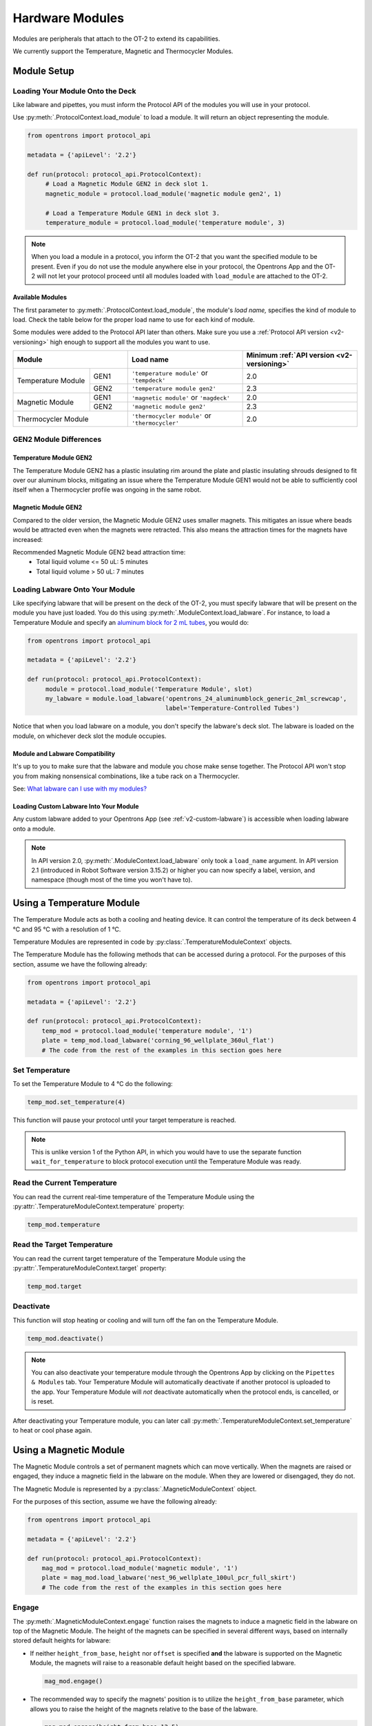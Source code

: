 .. _new_modules:

################
Hardware Modules
################

Modules are peripherals that attach to the OT-2 to extend its capabilities.

We currently support the Temperature, Magnetic and Thermocycler Modules.

************
Module Setup
************

Loading Your Module Onto the Deck
=================================

Like labware and pipettes, you must inform the Protocol API of the modules you will use in your protocol.

Use :py:meth:`.ProtocolContext.load_module` to load a module.  It will return an object representing the module.

.. code-block:: python

    from opentrons import protocol_api

    metadata = {'apiLevel': '2.2'}

    def run(protocol: protocol_api.ProtocolContext):
         # Load a Magnetic Module GEN2 in deck slot 1.
         magnetic_module = protocol.load_module('magnetic module gen2', 1)
         
         # Load a Temperature Module GEN1 in deck slot 3.
         temperature_module = protocol.load_module('temperature module', 3)

.. note::

    When you load a module in a protocol, you inform the OT-2 that you want the specified module to be present. Even if you do not use the module anywhere else in your protocol, the Opentrons App and the OT-2 will not let your protocol proceed until all modules loaded with ``load_module`` are attached to the OT-2.

.. versionadded:: 2.0

Available Modules
-----------------

The first parameter to :py:meth:`.ProtocolContext.load_module`, the module's *load name,* specifies the kind of module to load.
Check the table below for the proper load name to use for each kind of module.

Some modules were added to the Protocol API later than others.
Make sure you use a :ref:`Protocol API version <v2-versioning>` high enough to support all the modules you want to use.

.. table::
   :widths: 2 1 3 3
   
   +----------------------------+-------------------------------------------------+------------------------------------------------+
   | Module                     | Load name                                       | Minimum :ref:`API version <v2-versioning>`     |
   +=====================+======+=================================================+================================================+
   | Temperature Module  | GEN1 | ``'temperature module'`` or ``'tempdeck'``      | 2.0                                            |
   |                     +------+-------------------------------------------------+------------------------------------------------+
   |                     | GEN2 | ``'temperature module gen2'``                   | 2.3                                            |
   +---------------------+------+-------------------------------------------------+------------------------------------------------+
   | Magnetic Module     | GEN1 | ``'magnetic module'`` or ``'magdeck'``          | 2.0                                            |
   |                     +------+-------------------------------------------------+------------------------------------------------+
   |                     | GEN2 | ``'magnetic module gen2'``                      | 2.3                                            |
   +---------------------+------+-------------------------------------------------+------------------------------------------------+
   | Thermocycler Module        | ``'thermocycler module'`` or ``'thermocycler'`` | 2.0                                            |
   +----------------------------+-------------------------------------------------+------------------------------------------------+


GEN2 Module Differences
=======================

Temperature Module GEN2
-----------------------

The Temperature Module GEN2 has a plastic insulating rim around the plate and plastic
insulating shrouds designed to fit over our aluminum blocks, mitigating an issue where the
Temperature Module GEN1 would not be able to sufficiently cool itself when a Thermocycler
profile was ongoing in the same robot.

Magnetic Module GEN2
--------------------

Compared to the older version, the Magnetic Module GEN2 uses smaller magnets. This mitigates an
issue where beads would be attracted even when the magnets were retracted. This also means the
attraction times for the magnets have increased:

Recommended Magnetic Module GEN2 bead attraction time:
    - Total liquid volume <= 50 uL: 5 minutes
    - Total liquid volume > 50 uL: 7 minutes


Loading Labware Onto Your Module
================================

Like specifying labware that will be present on the deck of the OT-2, you must specify labware that will be present on the module you have just loaded. You do this using :py:meth:`.ModuleContext.load_labware`. For instance, to load a Temperature Module and specify an `aluminum block for 2 mL tubes <https://labware.opentrons.com/opentrons_24_aluminumblock_generic_2ml_screwcap?category=aluminumBlock>`_, you would do:

.. code-block:: python

    from opentrons import protocol_api

    metadata = {'apiLevel': '2.2'}

    def run(protocol: protocol_api.ProtocolContext):
         module = protocol.load_module('Temperature Module', slot)
         my_labware = module.load_labware('opentrons_24_aluminumblock_generic_2ml_screwcap',
                                          label='Temperature-Controlled Tubes')

Notice that when you load labware on a module, you don't specify the labware's deck slot.  The labware is loaded on the module, on whichever deck slot the module occupies.


.. versionadded:: 2.0

Module and Labware Compatibility
--------------------------------

It's up to you to make sure that the labware and module you chose make sense together.
The Protocol API won't stop you from making nonsensical combinations, like a tube rack on a Thermocycler.

See: `What labware can I use with my modules? <https://support.opentrons.com/en/articles/3540964-what-labware-can-i-use-with-my-modules>`__

Loading Custom Labware Into Your Module
---------------------------------------

Any custom labware added to your Opentrons App (see :ref:`v2-custom-labware`) is accessible when loading labware onto a module.

.. versionadded:: 2.1

.. note::

    In API version 2.0, :py:meth:`.ModuleContext.load_labware` only took a ``load_name`` argument. In API version 2.1 (introduced in Robot Software version 3.15.2) or higher you can now specify a label, version, and namespace (though most of the time you won't have to).


**************************
Using a Temperature Module
**************************

The Temperature Module acts as both a cooling and heating device. It can control the temperature
of its deck between 4 °C and 95 °C with a resolution of 1 °C.

Temperature Modules are represented in code by :py:class:`.TemperatureModuleContext` objects.

The Temperature Module has the following methods that can be accessed during a protocol. For the purposes of this
section, assume we have the following already:

.. code-block:: python

    from opentrons import protocol_api

    metadata = {'apiLevel': '2.2'}

    def run(protocol: protocol_api.ProtocolContext):
        temp_mod = protocol.load_module('temperature module', '1')
        plate = temp_mod.load_labware('corning_96_wellplate_360ul_flat')
        # The code from the rest of the examples in this section goes here

.. versionadded:: 2.0

Set Temperature
===============

To set the Temperature Module to 4 °C do the following:

.. code-block:: python

    temp_mod.set_temperature(4)

This function will pause your protocol until your target temperature is reached.

.. note::

     This is unlike version 1 of the Python API, in which you would have to use the separate function ``wait_for_temperature`` to block protocol execution until the Temperature Module was ready.

.. versionadded:: 2.0

Read the Current Temperature
============================

You can read the current real-time temperature of the Temperature Module using the :py:attr:`.TemperatureModuleContext.temperature` property:

.. code-block:: python

    temp_mod.temperature

.. versionadded:: 2.0

Read the Target Temperature
===========================

You can read the current target temperature of the Temperature Module using the :py:attr:`.TemperatureModuleContext.target` property:

.. code-block:: python

    temp_mod.target

.. versionadded:: 2.0

Deactivate
==========

This function will stop heating or cooling and will turn off the fan on the Temperature Module.

.. code-block:: python

    temp_mod.deactivate()

.. note::

    You can also deactivate your temperature module through the Opentrons App by
    clicking on the ``Pipettes & Modules`` tab. Your Temperature Module will automatically
    deactivate if another protocol is uploaded to the app. Your Temperature Module will
    *not* deactivate automatically when the protocol ends, is cancelled, or is reset.

After deactivating your Temperature module, you can later call :py:meth:`.TemperatureModuleContext.set_temperature` to heat or cool phase again.

.. versionadded:: 2.0

***********************
Using a Magnetic Module
***********************

The Magnetic Module controls a set of permanent magnets which can move vertically. When the magnets are raised or engaged, they induce a magnetic field in the labware on the module. When they are lowered or disengaged, they do not.

The Magnetic Module is represented by a :py:class:`.MagneticModuleContext` object.

For the purposes of this section, assume we have the following already:

.. code-block:: python

    from opentrons import protocol_api

    metadata = {'apiLevel': '2.2'}

    def run(protocol: protocol_api.ProtocolContext):
        mag_mod = protocol.load_module('magnetic module', '1')
        plate = mag_mod.load_labware('nest_96_wellplate_100ul_pcr_full_skirt')
        # The code from the rest of the examples in this section goes here

.. versionadded:: 2.0

.. _magnetic-module-engage:

Engage
======

The :py:meth:`.MagneticModuleContext.engage` function raises the magnets to induce a magnetic field in the labware on top of the Magnetic Module. The height of the magnets can be specified in several different ways, based on internally stored default heights for labware:

- If neither ``height_from_base``, ``height`` nor ``offset`` is specified **and** the labware is supported on the Magnetic Module, the magnets will raise to a reasonable default height based on the specified labware.

  .. code-block:: python

      mag_mod.engage()

  .. versionadded:: 2.0

- The recommended way to specify the magnets' position is to utilize the ``height_from_base`` parameter, which allows you to raise the height of the magnets relative to the base of the labware.

  .. code-block:: python

      mag_mod.engage(height_from_base=13.5)

  A ``mag_mod.engage(height_from_base=0)`` call should move the tops of the magnets to level with base of the labware.

  .. versionadded:: 2.2

.. note::
    There is a +/- 1 mmm variance across magnetic module units, using ``height_from_base=0`` might not be able to get the magnets to completely flush with base of the labware. Please test before carrying out your experiment to ensure the desired engage height for your labware.

- You can also specify ``height``, which should be a distance in mm from the home position of the magnets.

  .. code-block:: python

      mag_mod.engage(height=18.5)

  .. versionadded:: 2.0

- An ``offset`` can be applied to move the magnets relatively from the default engage height of the labware, **if** the labware is supported on the Magnetic Module.

  .. code-block:: python

      mag_mod.engage(offset=-2)

  .. versionadded:: 2.0

.. note::

    Only certain labwares have defined engage heights for the Magnetic Module. If a labware that does not have a defined engage height is loaded on the Magnetic Module (or if no labware is loaded), then ``height_from_labware`` (since version 2.2) or ``height``, must be specified.

.. versionadded:: 2.0

Disengage
=========

.. code-block:: python

   mag_mod.disengage()

The Magnetic Module will disengage when the device is turned on. It will not auto-disengage otherwise unless you call :py:meth:`.MagneticModuleContext.disengage` in your protocol.

.. versionadded:: 2.0

.. _thermocycler-section:

***************************
Using a Thermocycler Module
***************************


The Thermocycler Module allows users to perform complete experiments that require temperature sensitive reactions such as PCR.

There are two heating mechanisms in the Thermocycler. One is the block in which samples are located; the other is the lid heating pad.

The block can control its temperature between 4 °C and 99 °C to the nearest 1 °C.

The lid can control its temperature between 37 °C to 110 °C. Please see our `support article <https://support.opentrons.com/en/articles/3469797-thermocycler-module>`_ on controlling the Thermocycler in the Opentrons App.

For the purposes of this section, assume we have the following already:

.. code-block:: python

    from opentrons import protocol_api

    metadata = {'apiLevel': '2.2'}

    def run(protocol: protocol_api.ProtocolContext):
        tc_mod = protocol.load_module('Thermocycler Module')
        plate = tc_mod.load_labware('nest_96_wellplate_100ul_pcr_full_skirt')

.. note::

    When loading the Thermocycler, it is not necessary to specify a slot.
    This is because the Thermocycler has a default position that covers Slots 7, 8, 10, and 11.
    This is the only valid location for the Thermocycler on the OT-2 deck.

.. versionadded:: 2.0

Lid Motor Control
=================

The Thermocycler can control its temperature with the lid open or closed. When the lid of the Thermocycler is open, the pipettes can access the loaded labware. You can control the lid position with the methods below.

Open Lid
--------

.. code-block:: python

    tc_mod.open_lid()


.. versionadded:: 2.0

Close Lid
---------

.. code-block:: python

    tc_mod.close_lid()

.. versionadded:: 2.0

Lid Temperature Control
=======================

You can control when a lid temperature is set. It is recommended that you set
the lid temperature before executing a Thermocycler profile (see :ref:`thermocycler-profiles`). The range of the Thermocycler lid is
37 °C to 110 °C.

Set Lid Temperature
-------------------

:py:meth:`.ThermocyclerContext.set_lid_temperature` takes one parameter: the ``temperature`` you wish the lid to be set to. The protocol will only proceed once the lid temperature has been reached.

.. code-block:: python

    tc_mod.set_lid_temperature(temperature)

.. versionadded:: 2.0

Block Temperature Control
=========================

To set the block temperature inside the Thermocycler, you can use the method :py:meth:`.ThermocyclerContext.set_block_temperature`. It takes five parameters:
``temperature``, ``hold_time_seconds``, ``hold_time_minutes``, ``ramp_rate`` and ``block_max_volume``. Only ``temperature`` is required; the two ``hold_time`` parameters, ``ramp_rate``, and ``block_max_volume`` are optional.


Temperature
-----------

If you only specify a ``temperature`` in °C, the Thermocycler will hold this temperature indefinitely until powered off.

.. code-block:: python

        tc_mod.set_block_temperature(4)

.. versionadded:: 2.0

Hold Time
---------

If you set a ``temperature`` and a ``hold_time``, the Thermocycler will hold the temperature for the specified amount of time. Time can be passed in as minutes or seconds.

With a hold time, it is important to also include the ``block_max_volume`` parameter. This is to ensure that the sample reaches the target temperature before the hold time counts down.

In the example below, the Thermocycler will hold the 50 µl samples at the specified temperature for 45 minutes and 15 seconds.

If you do not specify a hold time the protocol will proceed once the temperature specified is reached.

.. code-block:: python

        tc_mod.set_block_temperature(4, hold_time_seconds=15, hold_time_minutes=45, block_max_volume=50)

.. versionadded:: 2.0

Block Max Volume
----------------

The Thermocycler's block temperature controller varies its behavior based on the amount of liquid in the wells of its labware. Specifying an accurate volume allows the Thermocycler to precisely track the temperature of the samples. The ``block_max_volume`` parameter is specified in µL and is the volume of the most-full well in the labware that is loaded on the Thermocycler's block. If not specified, it defaults to 25 µL.

.. code-block:: python

        tc_mod.set_block_temperature(4, hold_time_seconds=20, block_max_volume=80)


.. versionadded:: 2.0

Ramp Rate
---------

Lastly, you can modify the ``ramp_rate`` in °C/sec for a given ``temperature``.

.. code-block:: python

        tc_mod.set_block_temperature(4, hold_time_seconds=60, ramp_rate=0.5)

.. warning::

  Do not modify the ``ramp_rate`` unless you know what you're doing.

.. versionadded:: 2.0

.. _thermocycler-profiles:

Thermocycler Profiles
=====================

The Thermocycler can rapidly cycle through temperatures to execute heat-sensitive reactions. These cycles are defined as profiles.


Thermocycler profiles are defined for the Protocol API as lists of dicts. Each dict should have a ``temperature`` key, which specifies the temperature of a profile step, and either or both of ``hold_time_seconds`` or ``hold_time_minutes``, which specify the duration of the step. For instance, this profile commands the Thermocycler to drive its temperature to 10 °C for 30 seconds, and then 60 °C for 45 seconds:


.. code-block:: python

        profile = [
          {temperature: 10, hold_time_seconds: 30},
          {temperature: 60, hold_time_seconds: 45}]

Once you have written your profile, you command the Thermocycler to execute it using :py:meth:`.ThermocyclerContext.execute_profile`. This function executes your profile steps multiple times depending on the ``repetitions`` parameter. It also takes a ``block_max_volume`` parameter, which is the same as that of the :py:meth:`.ThermocyclerContext.set_block_temperature` function.

For instance, you can execute the profile defined above 100 times for a 30 µL-per-well volume like this:

.. code-block:: python

        profile = [
          {temperature: 10, hold_time_seconds: 30},
          {temperature: 60, hold_time_seconds: 30}]

        tc_mod.execute_profile(steps=profile, repetitions=100, block_max_volume=30)


.. note::

    Temperature profiles only control the temperature of the `block` in the Thermocycler. You should set a lid temperature before executing the profile using :py:meth:`.ThermocyclerContext.set_lid_temperature`.

.. versionadded:: 2.0

Thermocycler Status
===================

Throughout your protocol, you may want particular information on the current status of your Thermocycler. Below are
a few methods that allow you to do that.

Lid Position
------------

The current status of the lid position. It can be one of the strings ``'open'``, ``'closed'`` or ``'in_between'``.

.. code-block:: python

    tc_mod.lid_position

.. versionadded:: 2.0

Heated Lid Temperature Status
-----------------------------

The current status of the heated lid temperature controller. It can be one of the strings ``'holding at target'``, ``'heating'``, ``'idle'``,  or ``'error'``.

.. code-block:: python

    tc_mod.lid_temperature_status

.. versionadded:: 2.0

Block Temperature Status
------------------------

The current status of the well block temperature controller. It can be one of the strings ``'holding at target'``, ``'cooling'``, ``'heating'``, ``'idle'``, or ``'error'``.

.. code-block:: python

    tc_mod.block_temperature_status

.. versionadded:: 2.0

.. _thermocycler-deactivation:

Thermocycler Deactivate
=======================

At some points in your protocol, you may want to deactivate specific temperature controllers of your Thermocycler. This can be done with three methods,
:py:meth:`.ThermocyclerContext.deactivate`, :py:meth:`.ThermocyclerContext.deactivate_lid`, :py:meth:`.ThermocyclerContext.deactivate_block`.

Deactivate
----------

This deactivates both the well block and the heated lid of the Thermocycler.

.. code-block:: python

  tc_mod.deactivate()

Deactivate Lid
--------------

This deactivates only the heated lid of the Thermocycler.

.. code-block:: python

  tc_mod.deactivate_lid()

.. versionadded:: 2.0

Deactivate Block
----------------

This deactivates only the well block of the Thermocycler.

.. code-block:: python

  tc_mod.deactivate_block()

.. versionadded:: 2.0
